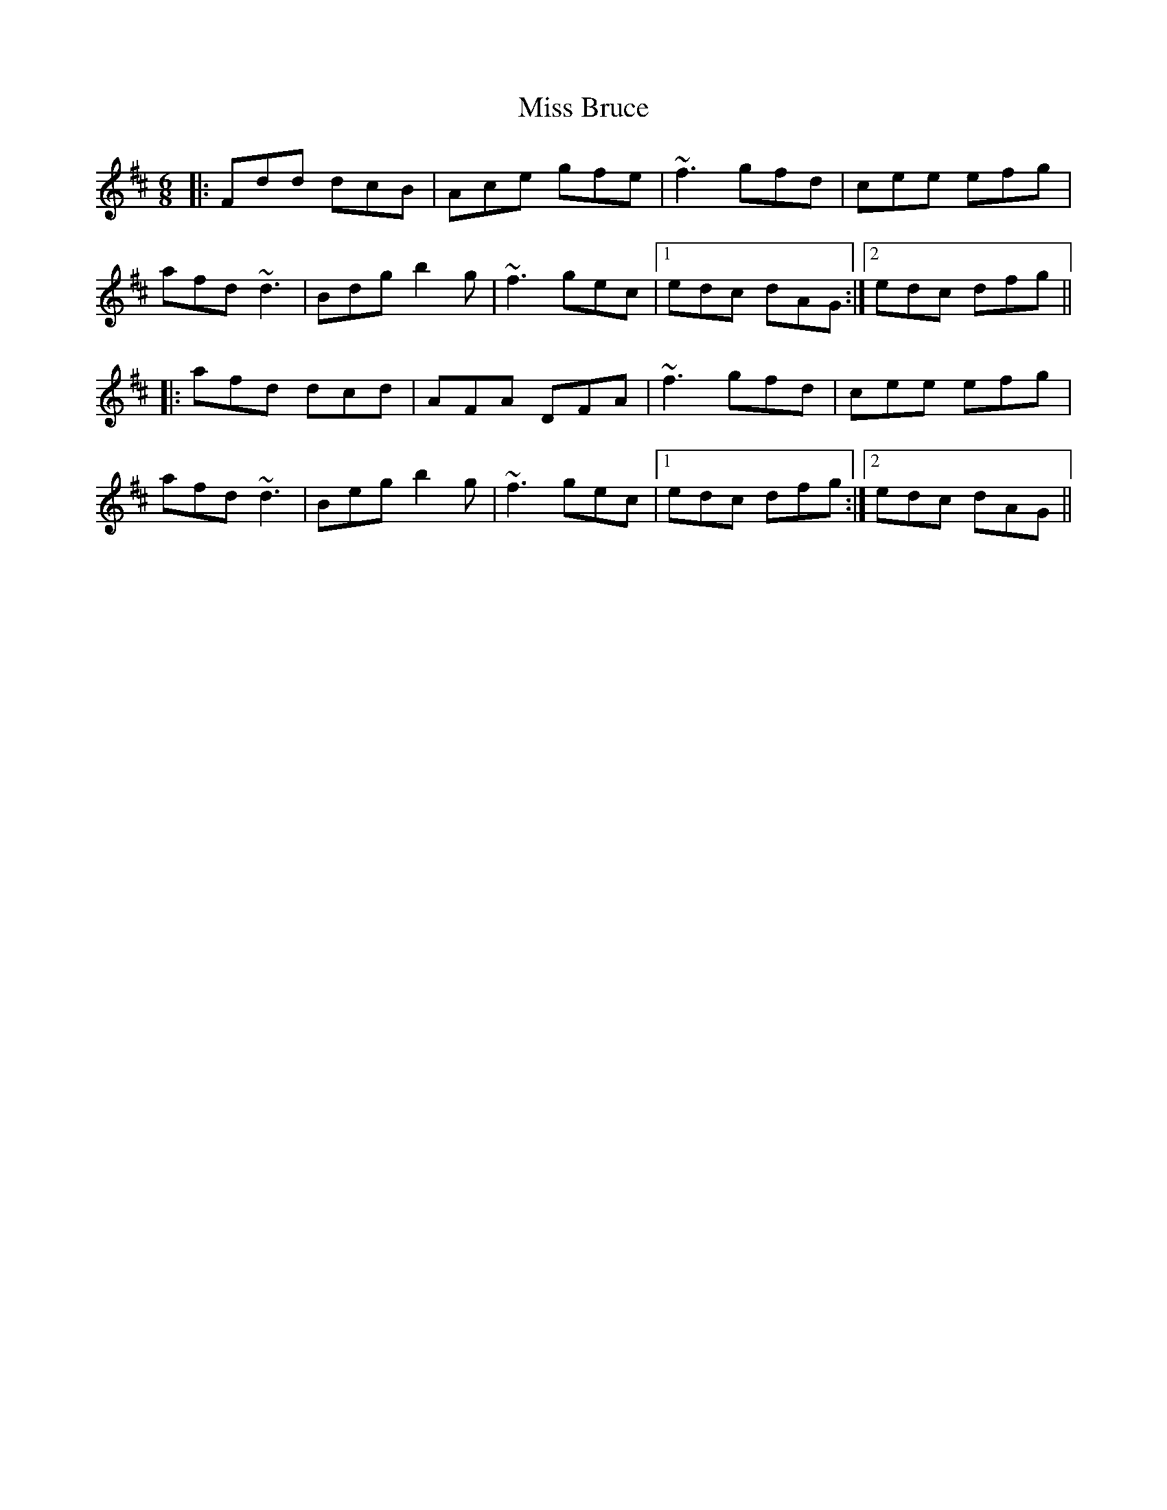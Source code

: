 X: 26939
T: Miss Bruce
R: jig
M: 6/8
K: Dmajor
|:Fdd dcB|Ace gfe|~f3 gfd|cee efg|
afd ~d3|Bdg b2g|~f3 gec|1 edc dAG:|2 edc dfg||
|:afd dcd|AFA DFA|~f3 gfd|cee efg|
afd ~d3|Beg b2g|~f3 gec|1 edc dfg:|2 edc dAG||

